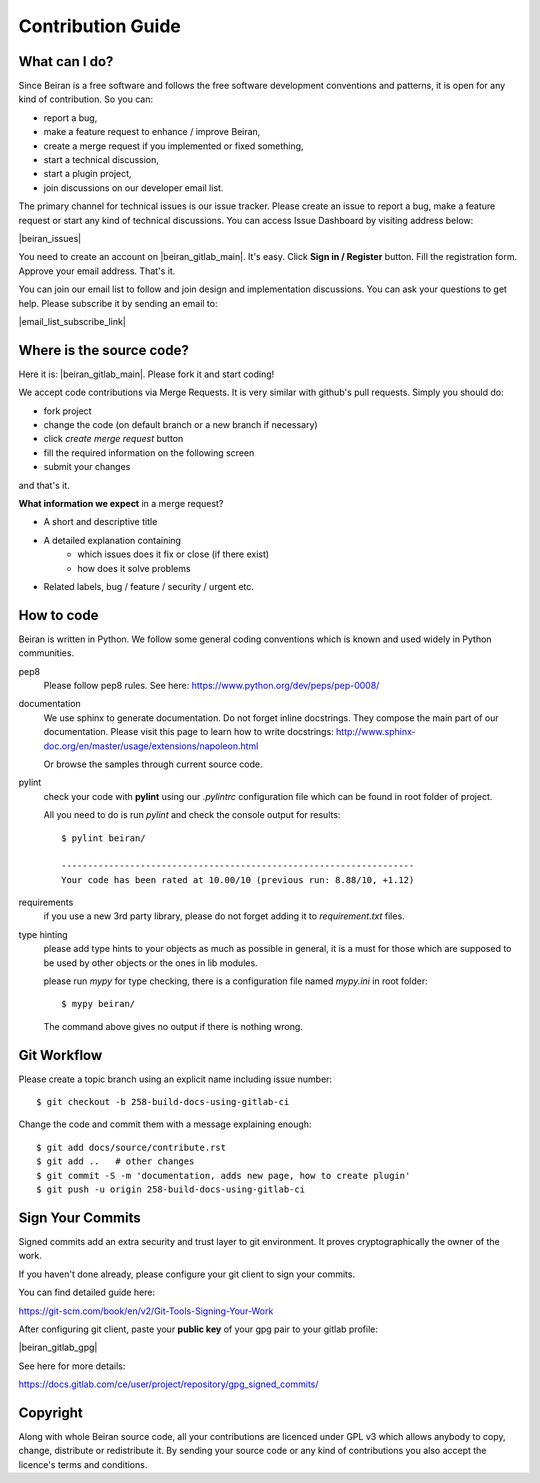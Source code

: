 ==================
Contribution Guide
==================

What can I do?
--------------
Since Beiran is a free software and follows the free software
development conventions and patterns, it is open for any kind
of contribution. So you can:

- report a bug,
- make a feature request to enhance / improve Beiran,
- create a merge request if you implemented or fixed something,
- start a technical discussion,
- start a plugin project,
- join discussions on our developer email list.

The primary channel for technical issues is our issue tracker. Please
create an issue to report a bug, make a feature request or start any kind
of technical discussions. You can access Issue Dashboard by visiting
address below:

|beiran_issues|

You need to create an account on |beiran_gitlab_main|. It's easy. Click
**Sign in / Register** button. Fill the registration form. Approve your
email address. That's it.

You can join our email list to follow and join design and implementation
discussions. You can ask your questions to get help. Please subscribe it
by sending an email to:

|email_list_subscribe_link|

Where is the source code?
-------------------------
Here it is: |beiran_gitlab_main|. Please fork it and start coding!

We accept code contributions via Merge Requests. It is very similar with github's
pull requests. Simply you should do:

- fork project
- change the code (on default branch or a new branch if necessary)
- click `create merge request` button
- fill the required information on the following screen
- submit your changes

and that's it.

**What information we expect** in a merge request?

- A short and descriptive title
- A detailed explanation containing
    - which issues does it fix or close (if there exist)
    - how does it solve problems
- Related labels, bug / feature / security / urgent etc.


How to code
-----------
Beiran is written in Python. We follow some general coding conventions which
is known and used widely in Python communities.

pep8
    Please follow pep8 rules. See here: https://www.python.org/dev/peps/pep-0008/

documentation
    We use sphinx to generate documentation. Do not forget inline docstrings.
    They compose the main part of our documentation. Please visit this page
    to learn how to write docstrings:
    http://www.sphinx-doc.org/en/master/usage/extensions/napoleon.html

    Or browse the samples through current source code.

pylint
    check your code with **pylint** using our `.pylintrc` configuration
    file which can be found in root folder of project.

    All you need to do is run `pylint` and check the console output for results::

        $ pylint beiran/

        -------------------------------------------------------------------
        Your code has been rated at 10.00/10 (previous run: 8.88/10, +1.12)


requirements
    if you use a new 3rd party library, please do not forget adding
    it to `requirement.txt` files.

type hinting
    please add type hints to your objects as much as possible in
    general, it is a must for those which are supposed to be used
    by other objects or the ones in lib modules.

    please run `mypy` for type checking, there is a configuration file
    named `mypy.ini` in root folder::

        $ mypy beiran/

    The command above gives no output if there is nothing wrong.


Git Workflow
------------
Please create a topic branch using an explicit name including issue number::

    $ git checkout -b 258-build-docs-using-gitlab-ci

Change the code and commit them with a message explaining enough::

    $ git add docs/source/contribute.rst
    $ git add ..   # other changes
    $ git commit -S -m 'documentation, adds new page, how to create plugin'
    $ git push -u origin 258-build-docs-using-gitlab-ci

Sign Your Commits
-----------------
Signed commits add an extra security and trust layer to git environment.
It proves cryptographically the owner of the work.

If you haven't done already, please configure your git client to sign
your commits.

You can find detailed guide here:

https://git-scm.com/book/en/v2/Git-Tools-Signing-Your-Work

After configuring git client, paste your **public key** of your gpg pair
to your gitlab profile:

|beiran_gitlab_gpg|

See here for more details:

https://docs.gitlab.com/ce/user/project/repository/gpg_signed_commits/

Copyright
---------
Along with whole Beiran source code, all your contributions are licenced
under GPL v3 which allows anybody to copy, change, distribute or redistribute it.
By sending your source code or any kind of contributions you also accept the
licence's terms and conditions.

